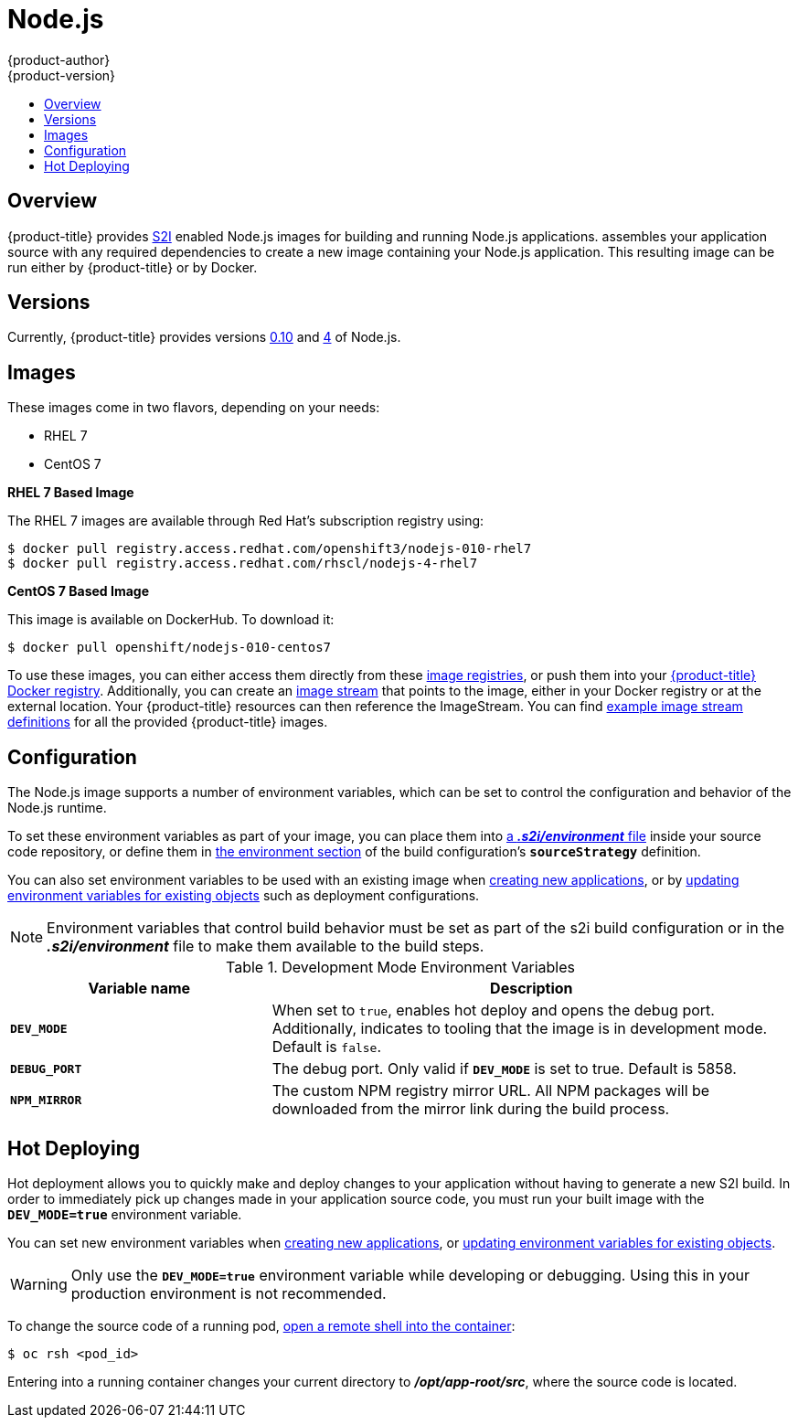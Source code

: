 [[using-images-s2i-images-nodejs]]
= Node.js
{product-author}
{product-version}
:data-uri:
:icons:
:experimental:
:toc: macro
:toc-title:

toc::[]

== Overview
{product-title} provides
xref:../../architecture/core_concepts/builds_and_image_streams.adoc#source-build[S2I]
enabled Node.js images for building and running Node.js applications.
ifdef::openshift-origin[]
The https://github.com/openshift/sti-nodejs[Node.js S2I builder image]
endif::openshift-origin[]
ifdef::openshift-enterprise[]
The Node.js S2I builder image
endif::openshift-enterprise[]
assembles your application source with any required dependencies to create a
new image containing your Node.js application. This resulting image can be run
either by {product-title} or by Docker.

== Versions
Currently, {product-title} provides versions
https://github.com/openshift/sti-nodejs/tree/master/0.10[0.10] and
https://github.com/openshift/sti-nodejs[4] of Node.js.

== Images

These images come in two flavors, depending on your needs:

* RHEL 7
* CentOS 7

*RHEL 7 Based Image*

The RHEL 7 images are available through Red Hat's subscription registry using:

----
$ docker pull registry.access.redhat.com/openshift3/nodejs-010-rhel7
$ docker pull registry.access.redhat.com/rhscl/nodejs-4-rhel7
----

*CentOS 7 Based Image*

This image is available on DockerHub. To download it:

----
$ docker pull openshift/nodejs-010-centos7
----

To use these images, you can either access them directly from these
xref:../../architecture/infrastructure_components/image_registry.adoc#architecture-infrastructure-components-image-registry[image
registries], or push them into your
xref:../../architecture/infrastructure_components/image_registry.adoc#integrated-openshift-registry[{product-title} Docker
registry]. Additionally, you can create an
xref:../../architecture/core_concepts/builds_and_image_streams.adoc#image-streams[image
stream] that points to the image, either in your Docker registry or at the
external location. Your {product-title} resources can then reference the
ImageStream. You can find
https://github.com/openshift/origin/tree/master/examples/image-streams[example
image stream definitions] for all the provided {product-title} images.

[[nodejs-configuration]]
== Configuration
The Node.js image supports a number of environment variables, which can be set
to control the configuration and behavior of the Node.js runtime.

To set these environment variables as part of your image, you can place them into
xref:../../dev_guide/builds.adoc#environment-files[a *_.s2i/environment_* file]
inside your source code repository, or define them in
xref:../../dev_guide/builds.adoc#buildconfig-environment[the environment
section] of the build configuration's `*sourceStrategy*` definition.

You can also set environment variables to be used with an existing image when
xref:../../dev_guide/application_lifecycle/new_app.adoc#specifying-environment-variables[creating new
applications], or by
xref:../../dev_guide/environment_variables.adoc#set-environment-variables[updating
environment variables for existing objects] such as deployment configurations.

[NOTE]
====
Environment variables that control build behavior must be set as part of the s2i build
configuration or in the *_.s2i/environment_* file to make them available to the build
steps.
====

.Development Mode Environment Variables
[cols="3a,6a",options="header"]
|===

| Variable name | Description

|`*DEV_MODE*`
|When set to `true`, enables hot deploy and opens the debug port. Additionally, indicates to tooling that the image is in development mode.  Default is `false`.

|`*DEBUG_PORT*`
|The debug port. Only valid if `*DEV_MODE*` is set to true. Default is 5858.

|`*NPM_MIRROR*`
|The custom NPM registry mirror URL. All NPM packages will be downloaded from the mirror link during the build process.

|===

[[nodejs-hot-deploying]]
== Hot Deploying

Hot deployment allows you to quickly make and deploy changes to your application
without having to generate a new S2I build. In order to immediately pick up
changes made in your application source code, you must run your built image with
the `*DEV_MODE=true*` environment variable.

You can set new environment variables when
xref:../../dev_guide/application_lifecycle/new_app.adoc#specifying-environment-variables[creating new
applications], or
xref:../../dev_guide/environment_variables.adoc#set-environment-variables[updating
environment variables for existing objects].

[WARNING]
====
Only use the `*DEV_MODE=true*` environment variable while developing or
debugging. Using this in your production environment is not recommended.
====

To change the source code of a running pod,
xref:../../cli_reference/basic_cli_operations.adoc#troubleshooting-and-debugging-cli-operations[open
a remote shell into the container]:

----
$ oc rsh <pod_id>
----

Entering into a running container changes your current directory to
*_/opt/app-root/src_*, where the source code is located.
